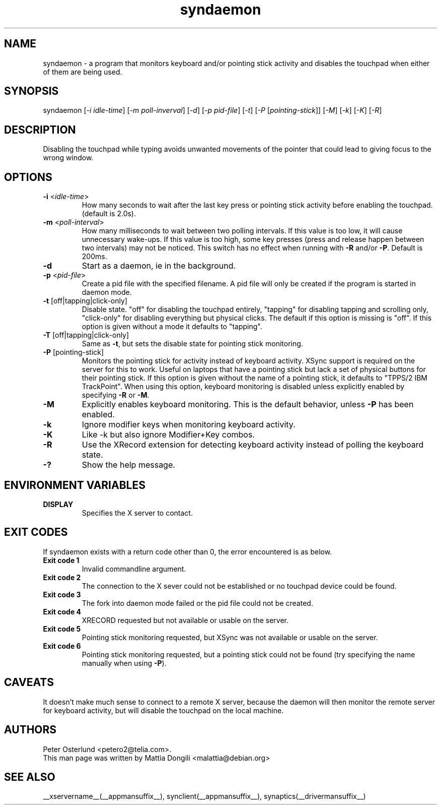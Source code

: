 .\" shorthand for double quote that works everywhere.
.ds q \N'34'
.TH syndaemon __appmansuffix__ __vendorversion__
.SH NAME
.LP
syndaemon \- a program that monitors keyboard and/or pointing stick activity and
disables the touchpad when either of them are being used.
.SH "SYNOPSIS"
.LP
syndaemon [\fI\-i idle\-time\fP] [\fI\-m poll-inverval\fP] [\fI\-d\fP] [\fI\-p pid\-file\fP] [\fI\-t\fP] [\fI\-P\fP [\fIpointing-stick\fP]] [\fI\-M\fP] [\fI\-k\fP] [\fI\-K\fP] [\fI\-R\fP]
.SH "DESCRIPTION"
.LP
Disabling the touchpad while typing avoids unwanted movements of the
pointer that could lead to giving focus to the wrong window.
.
.SH "OPTIONS"
.LP
.TP
\fB\-i\fR <\fIidle\-time\fP>
How many seconds to wait after the last key press or pointing stick activity
before enabling the touchpad.
.
(default is 2.0s). 
.LP
.TP
\fB\-m\fR <\fIpoll\-interval\fP>
How many milliseconds to wait between two polling intervals. If this value is
too low, it will cause unnecessary wake-ups. If this value is too high, some key
presses (press and release happen between two intervals) may not be noticed.
This switch has no effect when running with \fB\-R\fP and/or \fB\-P\fP.
.
Default is 200ms.
.LP
.TP
\fB\-d\fP
Start as a daemon, ie in the background.
.LP
.TP
\fB\-p\fR <\fIpid\-file\fP>
Create a pid file with the specified filename.
.
A pid file will only be created if the program is started in daemon
mode.
.LP
.TP
\fB\-t\fP [off|tapping|click-only]
Disable state. "off" for disabling the touchpad entirely, "tapping" for
disabling tapping and scrolling only, "click-only" for disabling everything but
physical clicks. The default if this option is missing is "off". If this option
is given without a mode it defaults to "tapping".
.LP
.TP
\fB\-T\fP [off|tapping|click-only]
Same as \fB\-t\fP, but sets the disable state for pointing stick monitoring.
.LP
.TP
\fB\-P\fP [pointing-stick]
Monitors the pointing stick for activity instead of keyboard activity. XSync
support is required on the server for this to work. Useful on laptops that have
a pointing stick but lack a set of physical buttons for their pointing stick.
If this option is given without the name of a pointing stick, it defaults to
"TPPS/2 IBM TrackPoint".
.
When using this option, keyboard monitoring is disabled unless explicitly
enabled by specifying \fB\-R\fP or \fB\-M\fP.
.LP
.TP
\fB\-M\fP
Explicitly enables keyboard monitoring. This is the default behavior, unless
\fB\-P\fP has been enabled.
.LP
.TP
\fB\-k\fP
Ignore modifier keys when monitoring keyboard activity.
.LP
.TP
\fB\-K\fP
Like \-k but also ignore Modifier+Key combos.
.LP
.TP
\fB\-R\fP
Use the XRecord extension for detecting keyboard activity instead of polling
the keyboard state.
.LP
.TP
\fB\-?\fP
Show the help message.
.SH "ENVIRONMENT VARIABLES"
.LP
.TP
\fBDISPLAY\fP
Specifies the X server to contact.
.SH EXIT CODES
If syndaemon exists with a return code other than 0, the error encountered
is as below.
.LP
.TP
\fBExit code 1
Invalid commandline argument.
.LP
.TP
\fBExit code 2
The connection to the X sever could not be established or no touchpad device
could be found.
.LP
.TP
\fBExit code 3
The fork into daemon mode failed or the pid file could not be created.
.LP
.TP
\fBExit code 4
XRECORD requested but not available or usable on the server.
.LP
.TP
\fBExit code 5
Pointing stick monitoring requested, but XSync was not available or usable on
the server.
.LP
.TP
\fBExit code 6
Pointing stick monitoring requested, but a pointing stick could not be found
(try specifying the name manually when using \fB\-P\fP).
.SH "CAVEATS"
.LP
It doesn't make much sense to connect to a remote X server, because
the daemon will then monitor the remote server for keyboard activity,
but will disable the touchpad on the local machine.
.SH "AUTHORS"
.LP
Peter Osterlund <petero2@telia.com>.
.TP
This man page was written by Mattia Dongili <malattia@debian.org>
.SH "SEE ALSO"
.LP
__xservername__(__appmansuffix__), synclient(__appmansuffix__), synaptics(__drivermansuffix__)
